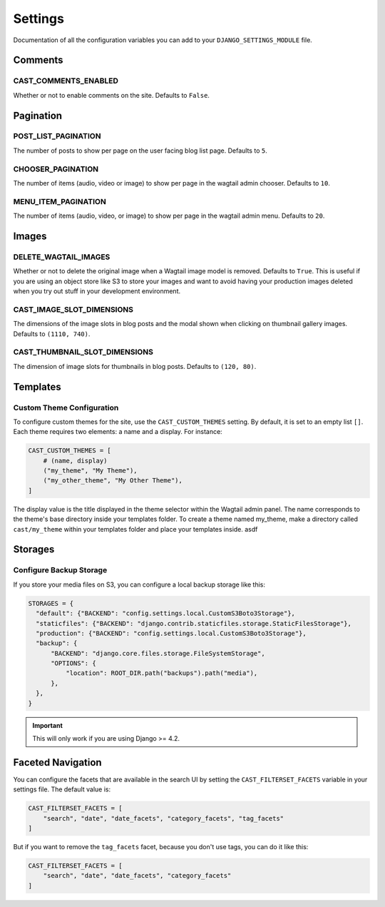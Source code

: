 ########
Settings
########

Documentation of all the configuration variables you can add to your
``DJANGO_SETTINGS_MODULE`` file.

********
Comments
********

.. _cast_comments_enabled:

CAST_COMMENTS_ENABLED
=====================

Whether or not to enable comments on the site. Defaults to ``False``.

**********
Pagination
**********

POST_LIST_PAGINATION
====================

The number of posts to show per page on the user facing blog list page.
Defaults to ``5``.

CHOOSER_PAGINATION
==================

The number of items (audio, video or image) to show per page in the wagtail
admin chooser. Defaults to ``10``.

MENU_ITEM_PAGINATION
====================

The number of items (audio, video, or image) to show per page in the
wagtail admin menu. Defaults to ``20``.

******
Images
******

DELETE_WAGTAIL_IMAGES
=====================

Whether or not to delete the original image when a Wagtail image
model is removed. Defaults to ``True``. This is useful if you are
using an object store like S3 to store your images and want to avoid
having your production images deleted when you try out stuff in your
development environment.

.. _image_slot_dimensions:

CAST_IMAGE_SLOT_DIMENSIONS
==========================

The dimensions of the image slots in blog posts and the modal shown
when clicking on thumbnail gallery images. Defaults to
``(1110, 740)``.

CAST_THUMBNAIL_SLOT_DIMENSIONS
===============================

The dimension of image slots for thumbnails in blog posts. Defaults
to ``(120, 80)``.

*********
Templates
*********

Custom Theme Configuration
==========================

To configure custom themes for the site, use the ``CAST_CUSTOM_THEMES`` setting.
By default, it is set to an empty list ``[]``. Each theme requires two elements:
a name and a display. For instance:

.. code-block:: python

    CAST_CUSTOM_THEMES = [
        # (name, display)
        ("my_theme", "My Theme"),
        ("my_other_theme", "My Other Theme"),
    ]

The display value is the title displayed in the theme selector within the Wagtail
admin panel. The name corresponds to the theme's base directory inside your templates
folder. To create a theme named my_theme, make a directory called ``cast/my_theme``
within your templates folder and place your templates inside. asdf

********
Storages
********

Configure Backup Storage
========================

If you store your media files on S3, you can configure a local backup storage
like this:

.. code-block:: python

    STORAGES = {
      "default": {"BACKEND": "config.settings.local.CustomS3Boto3Storage"},
      "staticfiles": {"BACKEND": "django.contrib.staticfiles.storage.StaticFilesStorage"},
      "production": {"BACKEND": "config.settings.local.CustomS3Boto3Storage"},
      "backup": {
          "BACKEND": "django.core.files.storage.FileSystemStorage",
          "OPTIONS": {
              "location": ROOT_DIR.path("backups").path("media"),
          },
      },
    }


.. important::

    This will only work if you are using Django >= 4.2.


******************
Faceted Navigation
******************

You can configure the facets that are available in the search UI by
setting the ``CAST_FILTERSET_FACETS`` variable in your settings file.
The default value is:

.. code-block:: python

    CAST_FILTERSET_FACETS = [
        "search", "date", "date_facets", "category_facets", "tag_facets"
    ]

But if you want to remove the ``tag_facets`` facet, because you don't
use tags, you can do it like this:

.. code-block:: python

    CAST_FILTERSET_FACETS = [
        "search", "date", "date_facets", "category_facets"
    ]
